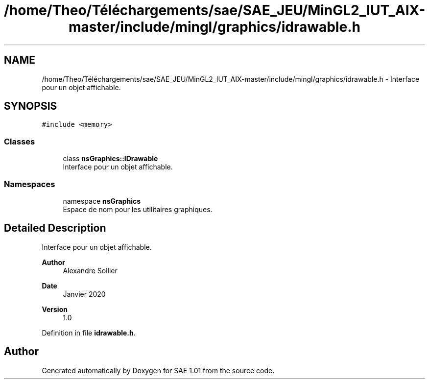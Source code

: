 .TH "/home/Theo/Téléchargements/sae/SAE_JEU/MinGL2_IUT_AIX-master/include/mingl/graphics/idrawable.h" 3 "Fri Jan 10 2025" "SAE 1.01" \" -*- nroff -*-
.ad l
.nh
.SH NAME
/home/Theo/Téléchargements/sae/SAE_JEU/MinGL2_IUT_AIX-master/include/mingl/graphics/idrawable.h \- Interface pour un objet affichable\&.  

.SH SYNOPSIS
.br
.PP
\fC#include <memory>\fP
.br

.SS "Classes"

.in +1c
.ti -1c
.RI "class \fBnsGraphics::IDrawable\fP"
.br
.RI "Interface pour un objet affichable\&. "
.in -1c
.SS "Namespaces"

.in +1c
.ti -1c
.RI "namespace \fBnsGraphics\fP"
.br
.RI "Espace de nom pour les utilitaires graphiques\&. "
.in -1c
.SH "Detailed Description"
.PP 
Interface pour un objet affichable\&. 


.PP
\fBAuthor\fP
.RS 4
Alexandre Sollier 
.RE
.PP
\fBDate\fP
.RS 4
Janvier 2020 
.RE
.PP
\fBVersion\fP
.RS 4
1\&.0 
.RE
.PP

.PP
Definition in file \fBidrawable\&.h\fP\&.
.SH "Author"
.PP 
Generated automatically by Doxygen for SAE 1\&.01 from the source code\&.

